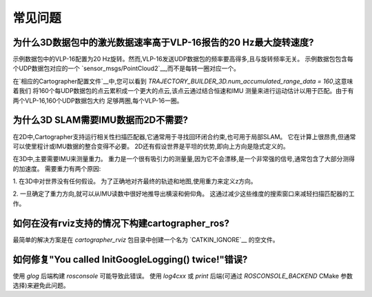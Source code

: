 .. Copyright 2016 The Cartographer Authors

.. Licensed under the Apache License, Version 2.0 (the "License");
   you may not use this file except in compliance with the License.
   You may obtain a copy of the License at

..      http://www.apache.org/licenses/LICENSE-2.0

.. Unless required by applicable law or agreed to in writing, software
   distributed under the License is distributed on an "AS IS" BASIS,
   WITHOUT WARRANTIES OR CONDITIONS OF ANY KIND, either express or implied.
   See the License for the specific language governing permissions and
   limitations under the License.

==========================
常见问题
==========================

为什么3D数据包中的激光数据速率高于VLP-16报告的20 Hz最大旋转速度?
----------------------------------------------------------------------------------------------------------

示例数据包中的VLP-16配置为20 Hz旋转。然而,VLP-16发送UDP数据包的频率要高得多,且与旋转频率无关。
示例数据包包含每个UDP数据包对应的一个 `sensor_msgs/PointCloud2`__,而不是每转一圈对应一个。

__ http://www.ros.org/doc/api/sensor_msgs/html/msg/PointCloud2.html

在`相应的Cartographer配置文件`__中,您可以看到
`TRAJECTORY_BUILDER_3D.num_accumulated_range_data = 160`,这意味着我们
将160个每UDP数据包的点云累积成一个更大的点云,该点云通过结合恒速和IMU
测量来进行运动估计以用于匹配。由于有两个VLP-16,160个UDP数据包大约
足够两圈,每个VLP-16一圈。

__ https://github.com/cartographer-project/cartographer_ros/blob/master/cartographer_ros/configuration_files/backpack_3d.lua

为什么3D SLAM需要IMU数据而2D不需要?
----------------------------------------------------

在2D中,Cartographer支持运行相关性扫描匹配器,它通常用于寻找回环闭合约束,也可用于局部SLAM。
它在计算上很昂贵,但通常可以使里程计或IMU数据的整合变得不必要。
2D还有假设世界是平坦的优势,即向上方向是隐式定义的。

在3D中,主要需要IMU来测量重力。
重力是一个很有吸引力的测量量,因为它不会漂移,是一个非常强的信号,通常包含了大部分测得的加速度。
需要重力有两个原因:

1. 在3D中对世界没有任何假设。
为了正确地对齐最终的轨迹和地图,使用重力来定义z方向。

2. 一旦确定了重力方向,就可以从IMU读数中很好地推导出横滚和俯仰角。
这通过减少这些维度的搜索窗口来减轻扫描匹配器的工作。

如何在没有rviz支持的情况下构建cartographer_ros?
-----------------------------------------------------

最简单的解决方案是在 `cartographer_rviz` 包目录中创建一个名为 `CATKIN_IGNORE`__ 的空文件。

__ http://wiki.ros.org/catkin/workspaces

如何修复"You called InitGoogleLogging() twice!"错误?
---------------------------------------------------------------

使用 `glog` 后端构建 `rosconsole` 可能导致此错误。
使用 `log4cxx` 或 `print` 后端(可通过 `ROSCONSOLE_BACKEND` CMake 参数选择)来避免此问题。
